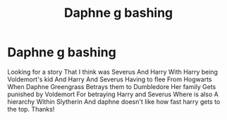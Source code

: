 #+TITLE: Daphne g bashing

* Daphne g bashing
:PROPERTIES:
:Author: Ok-Impress4104
:Score: 0
:DateUnix: 1612284924.0
:DateShort: 2021-Feb-02
:FlairText: What's That Fic?
:END:
Looking for a story That I think was Severus And Harry With Harry being Voldemort's kid And Harry And Severus Having to flee From Hogwarts When Daphne Greengrass Betrays them to Dumbledore Her family Gets punished by Voldemort For betraying Harry and Severus Where is also A hierarchy Within Slytherin And daphne doesn't like how fast harry gets to the top. Thanks!

